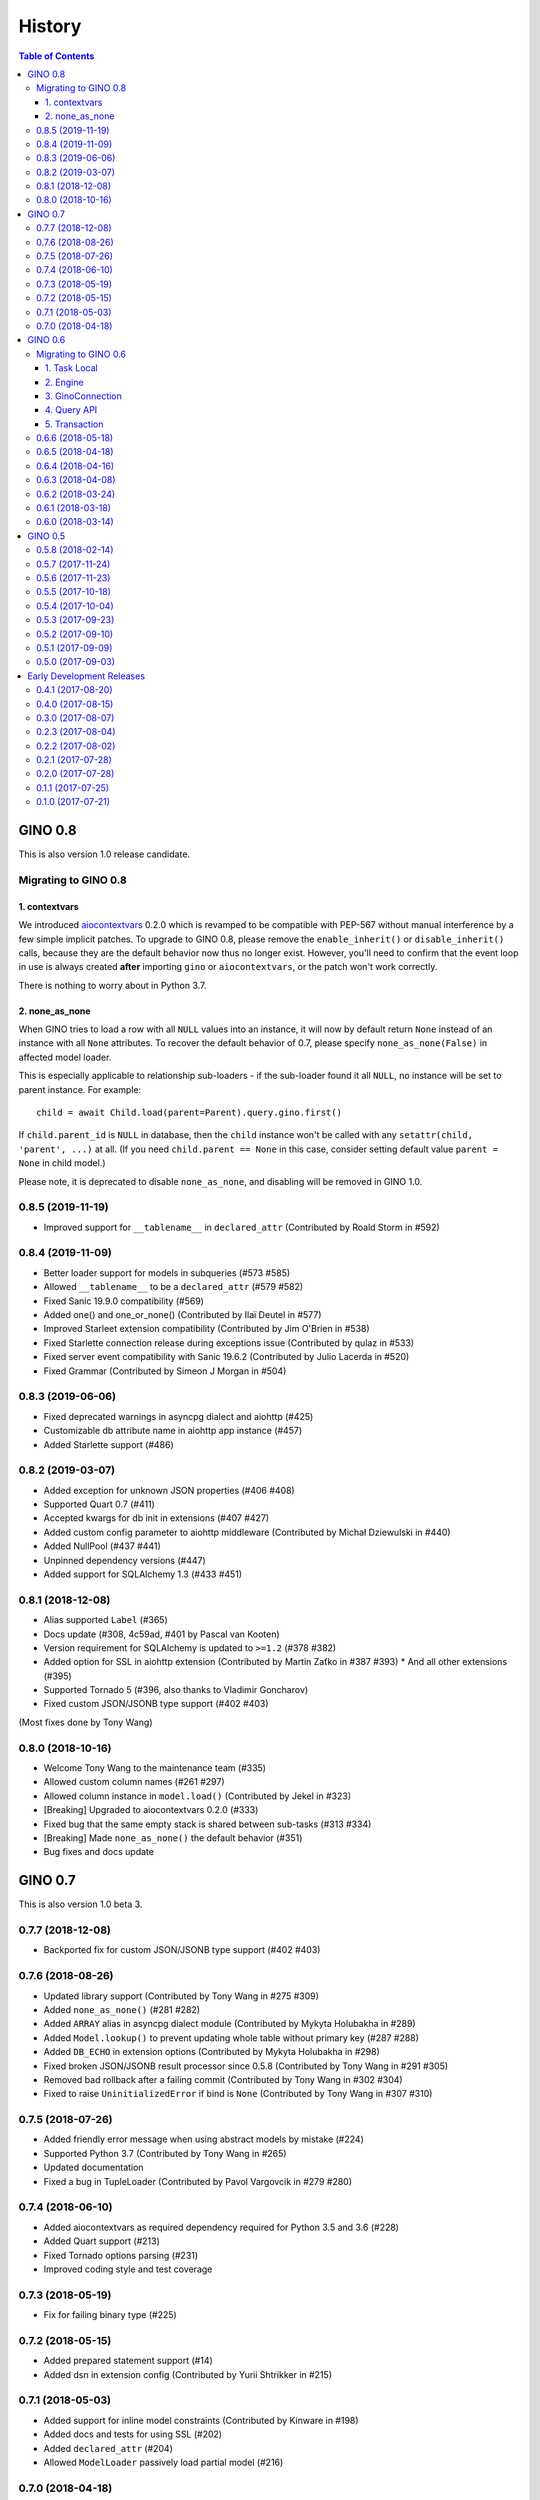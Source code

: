 =======
History
=======

.. contents:: Table of Contents

GINO 0.8
--------

This is also version 1.0 release candidate.

Migrating to GINO 0.8
^^^^^^^^^^^^^^^^^^^^^

1. contextvars
""""""""""""""

We introduced aiocontextvars_ 0.2.0 which is revamped to be compatible with
PEP-567 without manual interference by a few simple implicit patches. To
upgrade to GINO 0.8, please remove the ``enable_inherit()`` or
``disable_inherit()`` calls, because they are the default behavior now thus
no longer exist. However, you'll need to confirm that the event loop in use is
always created **after** importing ``gino`` or ``aiocontextvars``, or the patch
won't work correctly.

There is nothing to worry about in Python 3.7.

2. none_as_none
"""""""""""""""

When GINO tries to load a row with all ``NULL`` values into an instance, it
will now by default return ``None`` instead of an instance with all ``None``
attributes. To recover the default behavior of 0.7, please specify
``none_as_none(False)`` in affected model loader.

This is especially applicable to relationship sub-loaders - if the sub-loader
found it all ``NULL``, no instance will be set to parent instance. For
example::

    child = await Child.load(parent=Parent).query.gino.first()

If ``child.parent_id`` is ``NULL`` in database, then the ``child`` instance
won't be called with any ``setattr(child, 'parent', ...)`` at all. (If you need
``child.parent == None`` in this case, consider setting default value
``parent = None`` in child model.)

Please note, it is deprecated to disable ``none_as_none``, and disabling will
be removed in GINO 1.0.

0.8.5 (2019-11-19)
^^^^^^^^^^^^^^^^^^

* Improved support for ``__tablename__`` in ``declared_attr`` (Contributed by Roald Storm in #592)

0.8.4 (2019-11-09)
^^^^^^^^^^^^^^^^^^

* Better loader support for models in subqueries (#573 #585)
* Allowed ``__tablename__`` to be a ``declared_attr`` (#579 #582)
* Fixed Sanic 19.9.0 compatibility (#569)
* Added one() and one_or_none() (Contributed by Ilaï Deutel in #577)
* Improved Starleet extension compatibility (Contributed by Jim O'Brien in #538)
* Fixed Starlette connection release during exceptions issue (Contributed by qulaz in #533)
* Fixed server event compatibility with Sanic 19.6.2 (Contributed by Julio Lacerda in #520)
* Fixed Grammar (Contributed by Simeon J Morgan in #504)

0.8.3 (2019-06-06)
^^^^^^^^^^^^^^^^^^

* Fixed deprecated warnings in asyncpg dialect and aiohttp (#425)
* Customizable db attribute name in aiohttp app instance (#457)
* Added Starlette support (#486)

0.8.2 (2019-03-07)
^^^^^^^^^^^^^^^^^^

* Added exception for unknown JSON properties (#406 #408)
* Supported Quart 0.7 (#411)
* Accepted kwargs for db init in extensions (#407 #427)
* Added custom config parameter to aiohttp middleware (Contributed by Michał Dziewulski in #440)
* Added NullPool (#437 #441)
* Unpinned dependency versions (#447)
* Added support for SQLAlchemy 1.3 (#433 #451)

0.8.1 (2018-12-08)
^^^^^^^^^^^^^^^^^^

* Alias supported ``Label`` (#365)
* Docs update (#308, 4c59ad, #401 by Pascal van Kooten)
* Version requirement for SQLAlchemy is updated to ``>=1.2`` (#378 #382)
* Added option for SSL in aiohttp extension (Contributed by Martin Zaťko in #387 #393)
  * And all other extensions (#395)
* Supported Tornado 5 (#396, also thanks to Vladimir Goncharov)
* Fixed custom JSON/JSONB type support (#402 #403)

(Most fixes done by Tony Wang)

0.8.0 (2018-10-16)
^^^^^^^^^^^^^^^^^^

* Welcome Tony Wang to the maintenance team (#335)
* Allowed custom column names (#261 #297)
* Allowed column instance in ``model.load()`` (Contributed by Jekel in #323)
* [Breaking] Upgraded to aiocontextvars 0.2.0 (#333)
* Fixed bug that the same empty stack is shared between sub-tasks (#313 #334)
* [Breaking] Made ``none_as_none()`` the default behavior (#351)
* Bug fixes and docs update


GINO 0.7
--------

This is also version 1.0 beta 3.

0.7.7 (2018-12-08)
^^^^^^^^^^^^^^^^^^

* Backported fix for custom JSON/JSONB type support (#402 #403)

0.7.6 (2018-08-26)
^^^^^^^^^^^^^^^^^^

* Updated library support (Contributed by Tony Wang in #275 #309)
* Added ``none_as_none()`` (#281 #282)
* Added ``ARRAY`` alias in asyncpg dialect module (Contributed by Mykyta Holubakha in #289)
* Added ``Model.lookup()`` to prevent updating whole table without primary key (#287 #288)
* Added ``DB_ECHO`` in extension options (Contributed by Mykyta Holubakha in #298)
* Fixed broken JSON/JSONB result processor since 0.5.8 (Contributed by Tony Wang in #291 #305)
* Removed bad rollback after a failing commit (Contributed by Tony Wang in #302 #304)
* Fixed to raise ``UninitializedError`` if bind is ``None`` (Contributed by Tony Wang in #307 #310)

0.7.5 (2018-07-26)
^^^^^^^^^^^^^^^^^^

* Added friendly error message when using abstract models by mistake (#224)
* Supported Python 3.7 (Contributed by Tony Wang in #265)
* Updated documentation
* Fixed a bug in TupleLoader (Contributed by Pavol Vargovcik in #279 #280)

0.7.4 (2018-06-10)
^^^^^^^^^^^^^^^^^^

* Added aiocontextvars as required dependency required for Python 3.5 and 3.6 (#228)
* Added Quart support (#213)
* Fixed Tornado options parsing (#231)
* Improved coding style and test coverage

0.7.3 (2018-05-19)
^^^^^^^^^^^^^^^^^^

* Fix for failing binary type (#225)

0.7.2 (2018-05-15)
^^^^^^^^^^^^^^^^^^

* Added prepared statement support (#14)
* Added dsn in extension config (Contributed by Yurii Shtrikker in #215)

0.7.1 (2018-05-03)
^^^^^^^^^^^^^^^^^^

* Added support for inline model constraints (Contributed by Kinware in #198)
* Added docs and tests for using SSL (#202)
* Added ``declared_attr`` (#204)
* Allowed ``ModelLoader`` passively load partial model (#216)

0.7.0 (2018-04-18)
^^^^^^^^^^^^^^^^^^

* Added Python 3.5 support (#187)
* Added support to use ``dict`` as ident for ``Model.get`` (#192)
* Added result loader (partial relationship support) (#13)
* Added documentation on relationship and transaction (#146)


GINO 0.6
--------

This is also version 1.0 beta 2.

Migrating to GINO 0.6
^^^^^^^^^^^^^^^^^^^^^

1. Task Local
"""""""""""""

We created a new Python package aiocontextvars_ from previous ``local.py``. If
you made use of the task local features, you should install this package.

Previous ``gino.enable_task_local()`` and ``gino.disable_task_local()`` are
replaced by ``aiocontextvars.enable_inherit()`` and
``aiocontextvars.disable_inherit()``. However in GINO 0.5 they controls the
whole task local feature switch, while aiocontextvars_ by default offers task
local even without ``enable_inherit()``, which controls whether the local
storage should be passed between chained tasks. When enabled, it behaves the
same as enabled in 0.5, but you cannot completely turn off the task local
feature while aiocontextvars_ is installed.

There is no ``gino.get_local()`` and ``gino.reset_local()`` relevant in
aiocontextvars_. The similar thing is ``aiocontextvars.ContextVar`` instance
through its ``get()``, ``set()`` and ``delete()`` methods.

Previous ``gino.is_local_root()`` is now
``not aiocontextvars.Context.current().inherited``.

2. Engine
"""""""""

GINO 0.6 hides ``asyncpg.Pool`` behind the new SQLAlchemy-alike
``gino.GinoEngine``. Instead of doing this in 0.5::

    async with db.create_pool('postgresql://...') as pool:
        # your code here

You should change it to this in 0.6::

    async with db.with_bind('postgresql://...') as engine:
        # your code here

This equals to::

    engine = await gino.create_engine('postgresql://...')
    db.bind = engine
    try:
        # your code here
    finally:
        db.bind = None
        await engine.close()

Or::

    engine = await db.set_bind('postgresql://...')
    try:
        # your code here
    finally:
        await db.pop_bind().close()

Or even this::

    db = await gino.Gino('postgresql://...')
    try:
        # your code here
    finally:
        await db.pop_bind().close()

Choose whichever suits you the best.

Obviously ``GinoEngine`` doesn't provide ``asyncpg.Pool`` methods directly any
longer, but you can get the underlying ``asyncpg.Pool`` object through
``engine.raw_pool`` property.

``GinoPool.get_current_connection()`` is now changed to ``current_connection``
property on ``GinoEngine`` instances to support multiple engines.

``GinoPool.execution_option`` is gone, instead ``update_execution_options()``
on ``GinoEngine`` instance is available.

``GinoPool().metadata`` is gone, ``dialect`` is still available.

``GinoPool.release()`` is removed in ``GinoEngine`` and ``Gino``, the
``release()`` method on ``GinoConnection`` object should be used instead.

These methods exist both in 0.5 ``GinoPool`` and 0.6 ``GinoEngine``:
``close()``, ``acquire()``, ``all()``, ``first()``, ``scalar()``, ``status()``.

3. GinoConnection
"""""""""""""""""

Similarly, ``GinoConnection`` in 0.6 is no longer a subclass of
``asyncpg.Connection``, instead it has a ``asyncpg.Connection`` instance,
accessable through ``GinoConnection.raw_connection`` property.

``GinoConnection.metadata`` is deleted in 0.6, while ``dialect`` remained.

``GinoConnection.execution_options()`` is changed from a mutable dict in 0.5 to
a method returning a copy of current connection with the new options, the same
as SQLAlchemy behavior.

``GinoConnection.release()`` is still present, but its default behavior has
been changed to permanently release this connection. You should add argument
``permanent=False`` to remain its previous behavior.

And ``all()``, ``first()``, ``scalar()``, ``status()``, ``iterate()``,
``transaction()`` remained in 0.6.

4. Query API
""""""""""""

All five query APIs ``all()``, ``first()``, ``scalar()``, ``status()``,
``iterate()`` now accept the same parameters as SQLAlchemy ``execute()``,
meaning they accept raw SQL text, or multiple sets of parameters for
"executemany". Please note, if the parameters are recognized as "executemany",
none of the methods will return anything. Meanwhile, they no longer accept the
parameter ``bind`` if they did. Just use the API on the ``GinoEngine`` or
``GinoConnection`` object instead.

5. Transaction
""""""""""""""

Transaction interface is rewritten. Now in 0.6, a ``GinoTransaction`` object is
provided consistently from all 3 methods::

    async with db.transaction() as tx:
        # within transaction

    async with engine.transaction() as tx:
        # within transaction

    async with engine.acquire() as conn:
        async with conn.transaction() as tx:
            # within transaction

And different usage with ``await``::

    tx = await db.transaction()
    try:
        # within transaction
        await tx.commit()
    except:
        await tx.rollback()
        raise

The ``GinoConnection`` object is available at ``tx.connection``, while
underlying transaction object from database driver is available at
``tx.transaction`` - for asyncpg it is an ``asyncpg.transaction.Transaction``
object.

0.6.6 (2018-05-18)
^^^^^^^^^^^^^^^^^^

* Backported a fix for failing binary type (#225)

0.6.5 (2018-04-18)
^^^^^^^^^^^^^^^^^^

* Abandoned 0.6.4 and keep 0.6.x stable
* Backported doc for transaction

0.6.4 (2018-04-16)
^^^^^^^^^^^^^^^^^^

Abandoned version, please use 0.7.0 instead.

0.6.3 (2018-04-08)
^^^^^^^^^^^^^^^^^^

* Added aiohttp support
* Added support for calling ``create()`` on model instances (Contributed by Kinware in #178 #180)
* Fixed ``get()`` by string, and misc environment issues (Contributed by Tony Wang in #191 193 #183 #184)

0.6.2 (2018-03-24)
^^^^^^^^^^^^^^^^^^

* Fixed SQLAlchemy prefetch issue (#141)
* Fixed issue that mixin class on Model not working (#174)
* Added more documentation (Thanks Olaf Conradi for reviewing)

0.6.1 (2018-03-18)
^^^^^^^^^^^^^^^^^^

* Fixed ``create`` and ``drop`` for ``Enum`` type (#160)
* A bit more documentation (#159)

0.6.0 (2018-03-14)
^^^^^^^^^^^^^^^^^^

* [Breaking] API Refactored, ``Pool`` replaced with ``Engine``

  * New API ``Engine`` replaced asyncpg ``Pool`` (#59)
  * Supported different dialects, theoretically
  * Used aiocontextvars_ instead of builtin task local (#89)
* [Breaking] Fixed query API with ``multiparams`` (executemany) to return correctly (#20)
* [Breaking] The query methods no longer accept the parameter ``bind``
* [Breaking] ``Gino`` no longer exposes ``postgresql`` types
* Added ``echo`` on engine (#142)
* Added tests to cover 80% of code
* Added ``gino`` extension on ``SchemaItem`` for ``create_all`` and so on (#76 #106)
* Added ``gino`` extension on model classes for ``create()`` or ``drop()``
* Added ``_update_request_cls`` on ``CRUDModel`` (#147)
* Rewrote the documentation (#146)

.. _aiocontextvars: https://github.com/fantix/aiocontextvars


GINO 0.5
--------

This is also version 1.0 beta 1.

0.5.8 (2018-02-14)
^^^^^^^^^^^^^^^^^^

* Preparing for 0.6.0 which will be a breaking release
* Fixed wrong value of ``Enum`` in creation (Contributed by Sergey Kovalev in #126)

0.5.7 (2017-11-24)
^^^^^^^^^^^^^^^^^^

This is an emergency fix for 0.5.6.

* Fixed broken lazy connection (Contributed by Ádám Barancsuk in #114)
* Added ``Model.outerjoin``

0.5.6 (2017-11-23)
^^^^^^^^^^^^^^^^^^

* Changed to use unnamed statement when possible (#80 #90)
* Added more example (Contributed by Kentoseth in #109)
* Added ``Model.join`` and made ``Model`` selectable (Contributed by Ádám Barancsuk in #112 #113)

0.5.5 (2017-10-18)
^^^^^^^^^^^^^^^^^^

* Ensured clean connection if transaction acquire fails (Contributed by Vladimir Goncharov in #87)
* Added ability to reset local storage (#84)
* Fixed bug in JSON property update
* Added update chaining feature

0.5.4 (2017-10-04)
^^^^^^^^^^^^^^^^^^

* Updated example (Contributed by Kinware in #75)
* Added ``Model.insert`` (Contributed by Neal Wang in #63)
* Fixed issue that non-lazy acquiring fails dirty (#79)

0.5.3 (2017-09-23)
^^^^^^^^^^^^^^^^^^

* Fixed ``no module named cutils`` error (Contributed by Vladimir Goncharov in #73)

0.5.2 (2017-09-10)
^^^^^^^^^^^^^^^^^^

* Added missing driver name on dialect (#67)
* Fixed dialect to support native decimal type (#67)

0.5.1 (2017-09-09)
^^^^^^^^^^^^^^^^^^

This is an emergency fix for 0.5.0.

* Reverted the extension, back to pure Python (#60)
* Used SQLAlchemy ``RowProxy``
* Added ``first_or_404``
* Fixed bug that ``GinoPool`` cannot be inherited

0.5.0 (2017-09-03)
^^^^^^^^^^^^^^^^^^

* [Breaking] Internal refactor: extracted and isolated a few modules, partially rewritten

  * Extracted CRUD operations
  * Core operations are moved to ``dialect`` and execution context
  * Removed ``guess_model``, switched to explicit execution options
  * Turned ``timeout`` parameter to an execution option
  * Extracted ``pool``, ``connection`` and ``api`` from ``asyncpg_delegate``
* Added support for SQLAlchemy execution options, and a few custom options
* [Breaking] Made `Model.select` return rows by default (#39)
* Moved `get_or_404` to extensions (#38)
* Added iterator on model classes (#43)
* Added Tornado extension (Contributed by Vladimir Goncharov)
* Added `Model.to_dict` (#47)
* Added an extension module to update `asyncpg.Record` with processed results


Early Development Releases
--------------------------

Considered as alpha releases.


0.4.1 (2017-08-20)
^^^^^^^^^^^^^^^^^^

* Support ``select`` on model instance

0.4.0 (2017-08-15)
^^^^^^^^^^^^^^^^^^

* Made ``get_or_404`` more friendly when Sanic is missing (Contributed by Neal Wang in #23 #31)
* Delegated ``sqlalchemy.__all__`` (Contributed by Neal Wang in #10 #33)
* [Breaking] Rewrote JSON/JSONB support (#29)
* Added ``lazy`` parameter on ``db.acquire`` (Contributed by Binghan Li in #32)
* Added Sanic integration (Contributed by Binghan Li, Tony Wang in #30 #32 #34)
* Fixed ``iterate`` API to be compatible with asyncpg (#32)
* Unified exceptions
* [Breaking] Changed ``update`` API (#29)
* Bug fixes

0.3.0 (2017-08-07)
^^^^^^^^^^^^^^^^^^

* Supported ``__table_args__`` (#12)
* Introduced task local to manage connection in context (#19)
* Added ``query.gino`` extension for in-place execution
* Refreshed README (#3)
* Adopted PEP 487 (Contributed by Tony Wang in #17 #27)
* Used ``weakref`` on ``__model__`` of table and query (Contributed by Tony Wang)
* Delegated asyncpg ``timeout`` parameter (Contributed by Neal Wang in #16 #22)

0.2.3 (2017-08-04)
^^^^^^^^^^^^^^^^^^

* Supported any primary key (Contributed by Tony Wang in #11)

0.2.2 (2017-08-02)
^^^^^^^^^^^^^^^^^^

* Supported SQLAlchemy result processor
* Added rich support on JSON/JSONB
* Bug fixes

0.2.1 (2017-07-28)
^^^^^^^^^^^^^^^^^^

* Added ``update`` and ``delete`` API

0.2.0 (2017-07-28)
^^^^^^^^^^^^^^^^^^

* Changed API, no longer reuses asyncpg API

0.1.1 (2017-07-25)
^^^^^^^^^^^^^^^^^^

* Added ``db.bind``
* API changed: parameter ``conn`` renamed to optional ``bind``
* Delegated asyncpg Pool with ``db.create_pool``
* Internal enhancement and bug fixes

0.1.0 (2017-07-21)
^^^^^^^^^^^^^^^^^^

* First release on PyPI.
